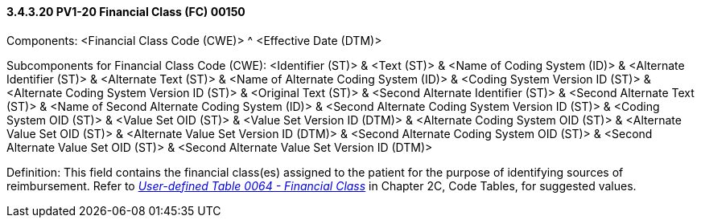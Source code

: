 ==== *3.4.3.20* PV1-20 Financial Class (FC) 00150

Components: <Financial Class Code (CWE)> ^ <Effective Date (DTM)>

Subcomponents for Financial Class Code (CWE): <Identifier (ST)> & <Text (ST)> & <Name of Coding System (ID)> & <Alternate Identifier (ST)> & <Alternate Text (ST)> & <Name of Alternate Coding System (ID)> & <Coding System Version ID (ST)> & <Alternate Coding System Version ID (ST)> & <Original Text (ST)> & <Second Alternate Identifier (ST)> & <Second Alternate Text (ST)> & <Name of Second Alternate Coding System (ID)> & <Second Alternate Coding System Version ID (ST)> & <Coding System OID (ST)> & <Value Set OID (ST)> & <Value Set Version ID (DTM)> & <Alternate Coding System OID (ST)> & <Alternate Value Set OID (ST)> & <Alternate Value Set Version ID (DTM)> & <Second Alternate Coding System OID (ST)> & <Second Alternate Value Set OID (ST)> & <Second Alternate Value Set Version ID (DTM)>

Definition: This field contains the financial class(es) assigned to the patient for the purpose of identifying sources of reimbursement. Refer to file:///E:\V2\v2.9%20final%20Nov%20from%20Frank\V29_CH02C_Tables.docx#HL70064[_User-defined Table 0064 - Financial Class_] in Chapter 2C, Code Tables, for suggested values.

